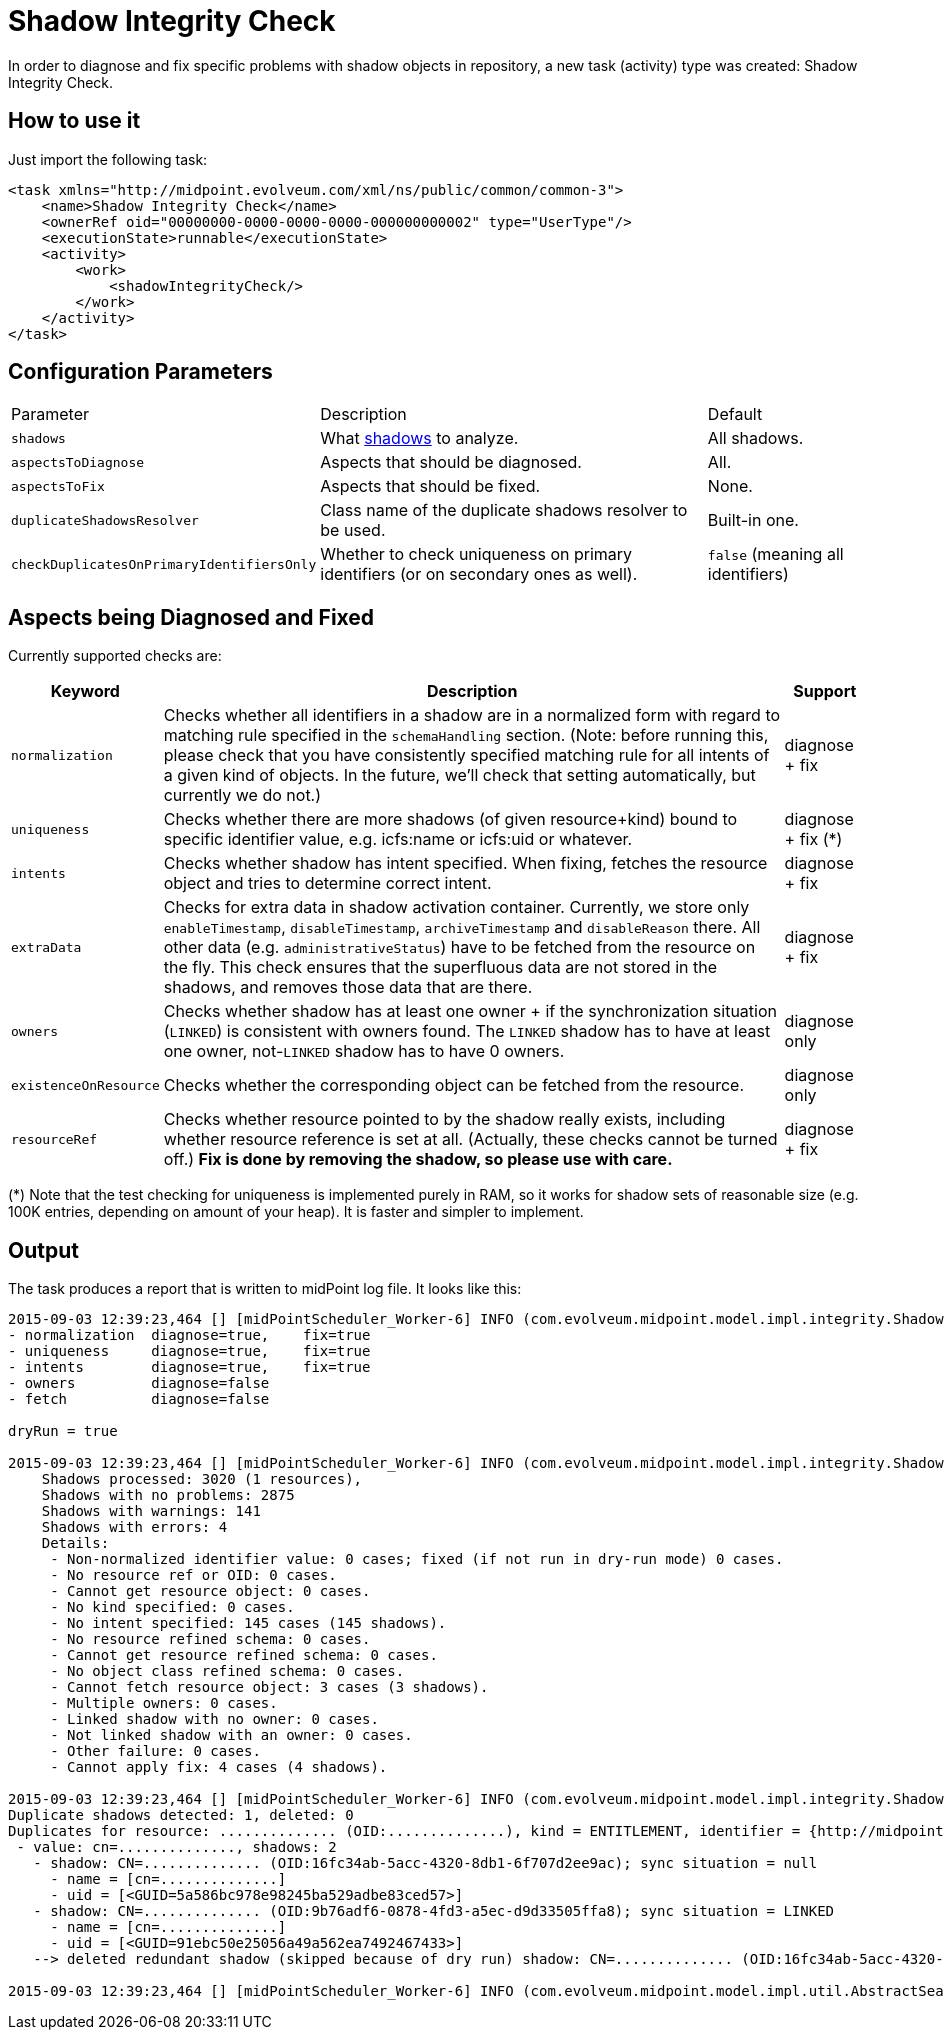 = Shadow Integrity Check
:page-wiki-name: Checking Shadow Integrity HOWTO
:page-wiki-id: 20709493
:page-wiki-metadata-create-user: mederly
:page-wiki-metadata-create-date: 2015-08-29T00:08:10.423+02:00
:page-wiki-metadata-modify-user: mspanik
:page-wiki-metadata-modify-date: 2021-01-22T15:26:59.446+01:00
:page-upkeep-status: yellow

In order to diagnose and fix specific problems with shadow objects in repository, a new task (activity) type was created: Shadow Integrity Check.

== How to use it

Just import the following task:

[source,xml]
----
<task xmlns="http://midpoint.evolveum.com/xml/ns/public/common/common-3">
    <name>Shadow Integrity Check</name>
    <ownerRef oid="00000000-0000-0000-0000-000000000002" type="UserType"/>
    <executionState>runnable</executionState>
    <activity>
        <work>
            <shadowIntegrityCheck/>
        </work>
    </activity>
</task>
----

== Configuration Parameters

[%autowidth]
|===
| Parameter | Description | Default
| `shadows`
| What xref:/midpoint/reference/tasks/activities/object-set-specification/[shadows] to analyze.
| All shadows.
| `aspectsToDiagnose`
| Aspects that should be diagnosed.
| All.
| `aspectsToFix`
| Aspects that should be fixed.
| None.
| `duplicateShadowsResolver`
| Class name of the duplicate shadows resolver to be used.
| Built-in one.
| `checkDuplicatesOnPrimaryIdentifiersOnly`
| Whether to check uniqueness on primary identifiers (or on secondary ones as well).
| `false` (meaning all identifiers)
|===

== Aspects being Diagnosed and Fixed

Currently supported checks are:

[%autowidth]
|===
| Keyword | Description | Support

| `normalization`
| Checks whether all identifiers in a shadow are in a normalized form with regard to matching rule specified in the `schemaHandling` section.
(Note: before running this, please check that you have consistently specified matching rule for all intents of a given kind of objects.
In the future, we'll check that setting automatically, but currently we do not.)
| diagnose + fix

| `uniqueness`
| Checks whether there are more shadows (of given resource+kind) bound to specific identifier value, e.g. icfs:name or icfs:uid or whatever.
| diagnose + fix (++*++)

| `intents`
| Checks whether shadow has intent specified. When fixing, fetches the resource object and tries to determine correct intent.
| diagnose + fix

| `extraData`
| Checks for extra data in shadow activation container.
Currently, we store only `enableTimestamp`, `disableTimestamp`, `archiveTimestamp` and `disableReason` there.
All other data (e.g. `administrativeStatus`) have to be fetched from the resource on the fly.
This check ensures that the superfluous data are not stored in the shadows, and removes those data
that are there.
| diagnose + fix

| `owners`
| Checks whether shadow has at least one owner + if the synchronization situation (`LINKED`) is consistent
with owners found. The `LINKED` shadow has to have at least one owner, not-`LINKED` shadow has to have 0 owners.
| diagnose only

| `existenceOnResource`
| Checks whether the corresponding object can be fetched from the resource.
| diagnose only

| `resourceRef`
| Checks whether resource pointed to by the shadow really exists, including whether resource
reference is set at all. (Actually, these checks cannot be turned off.) *Fix is done by removing the shadow, so please use with care.*
| diagnose + fix
|===

(++*++) Note that the test checking for uniqueness is implemented purely in RAM, so it works for shadow
sets of reasonable size (e.g. 100K entries, depending on amount of your heap). It is faster and simpler to implement.

== Output

The task produces a report that is written to midPoint log file.
It looks like this:

[source]
----
2015-09-03 12:39:23,464 [] [midPointScheduler_Worker-6] INFO (com.evolveum.midpoint.model.impl.integrity.ShadowIntegrityCheckResultHandler): Shadow integrity check finished. It was run with the configuration:
- normalization  diagnose=true,    fix=true
- uniqueness     diagnose=true,    fix=true
- intents        diagnose=true,    fix=true
- owners         diagnose=false
- fetch          diagnose=false

dryRun = true

2015-09-03 12:39:23,464 [] [midPointScheduler_Worker-6] INFO (com.evolveum.midpoint.model.impl.integrity.ShadowIntegrityCheckResultHandler): Results:
    Shadows processed: 3020 (1 resources),
    Shadows with no problems: 2875
    Shadows with warnings: 141
    Shadows with errors: 4
    Details:
     - Non-normalized identifier value: 0 cases; fixed (if not run in dry-run mode) 0 cases.
     - No resource ref or OID: 0 cases.
     - Cannot get resource object: 0 cases.
     - No kind specified: 0 cases.
     - No intent specified: 145 cases (145 shadows).
     - No resource refined schema: 0 cases.
     - Cannot get resource refined schema: 0 cases.
     - No object class refined schema: 0 cases.
     - Cannot fetch resource object: 3 cases (3 shadows).
     - Multiple owners: 0 cases.
     - Linked shadow with no owner: 0 cases.
     - Not linked shadow with an owner: 0 cases.
     - Other failure: 0 cases.
     - Cannot apply fix: 4 cases (4 shadows).

2015-09-03 12:39:23,464 [] [midPointScheduler_Worker-6] INFO (com.evolveum.midpoint.model.impl.integrity.ShadowIntegrityCheckResultHandler): Uniqueness report:
Duplicate shadows detected: 1, deleted: 0
Duplicates for resource: .............. (OID:..............), kind = ENTITLEMENT, identifier = {http://midpoint.evolveum.com/xml/ns/public/connector/icf-1/resource-schema-3}name:
 - value: cn=.............., shadows: 2
   - shadow: CN=.............. (OID:16fc34ab-5acc-4320-8db1-6f707d2ee9ac); sync situation = null
     - name = [cn=..............]
     - uid = [<GUID=5a586bc978e98245ba529adbe83ced57>]
   - shadow: CN=.............. (OID:9b76adf6-0878-4fd3-a5ec-d9d33505ffa8); sync situation = LINKED
     - name = [cn=..............]
     - uid = [<GUID=91ebc50e25056a49a562ea7492467433>]
   --> deleted redundant shadow (skipped because of dry run) shadow: CN=.............. (OID:16fc34ab-5acc-4320-8db1-6f707d2ee9ac)

2015-09-03 12:39:23,464 [] [midPointScheduler_Worker-6] INFO (com.evolveum.midpoint.model.impl.util.AbstractSearchIterativeTaskHandler): Finished Shadow integrity check (Task(id:1441204963732-0-1, name:A Shadow Integrity Check, oid:db2ce226-c13f-4731-ab2e-9bad11223fe0)). Processed 3020 objects in 180 seconds, got 3 errors. Average time for one object: 56.21755 milliseconds (wall clock time average: 59.927483 ms).
----
